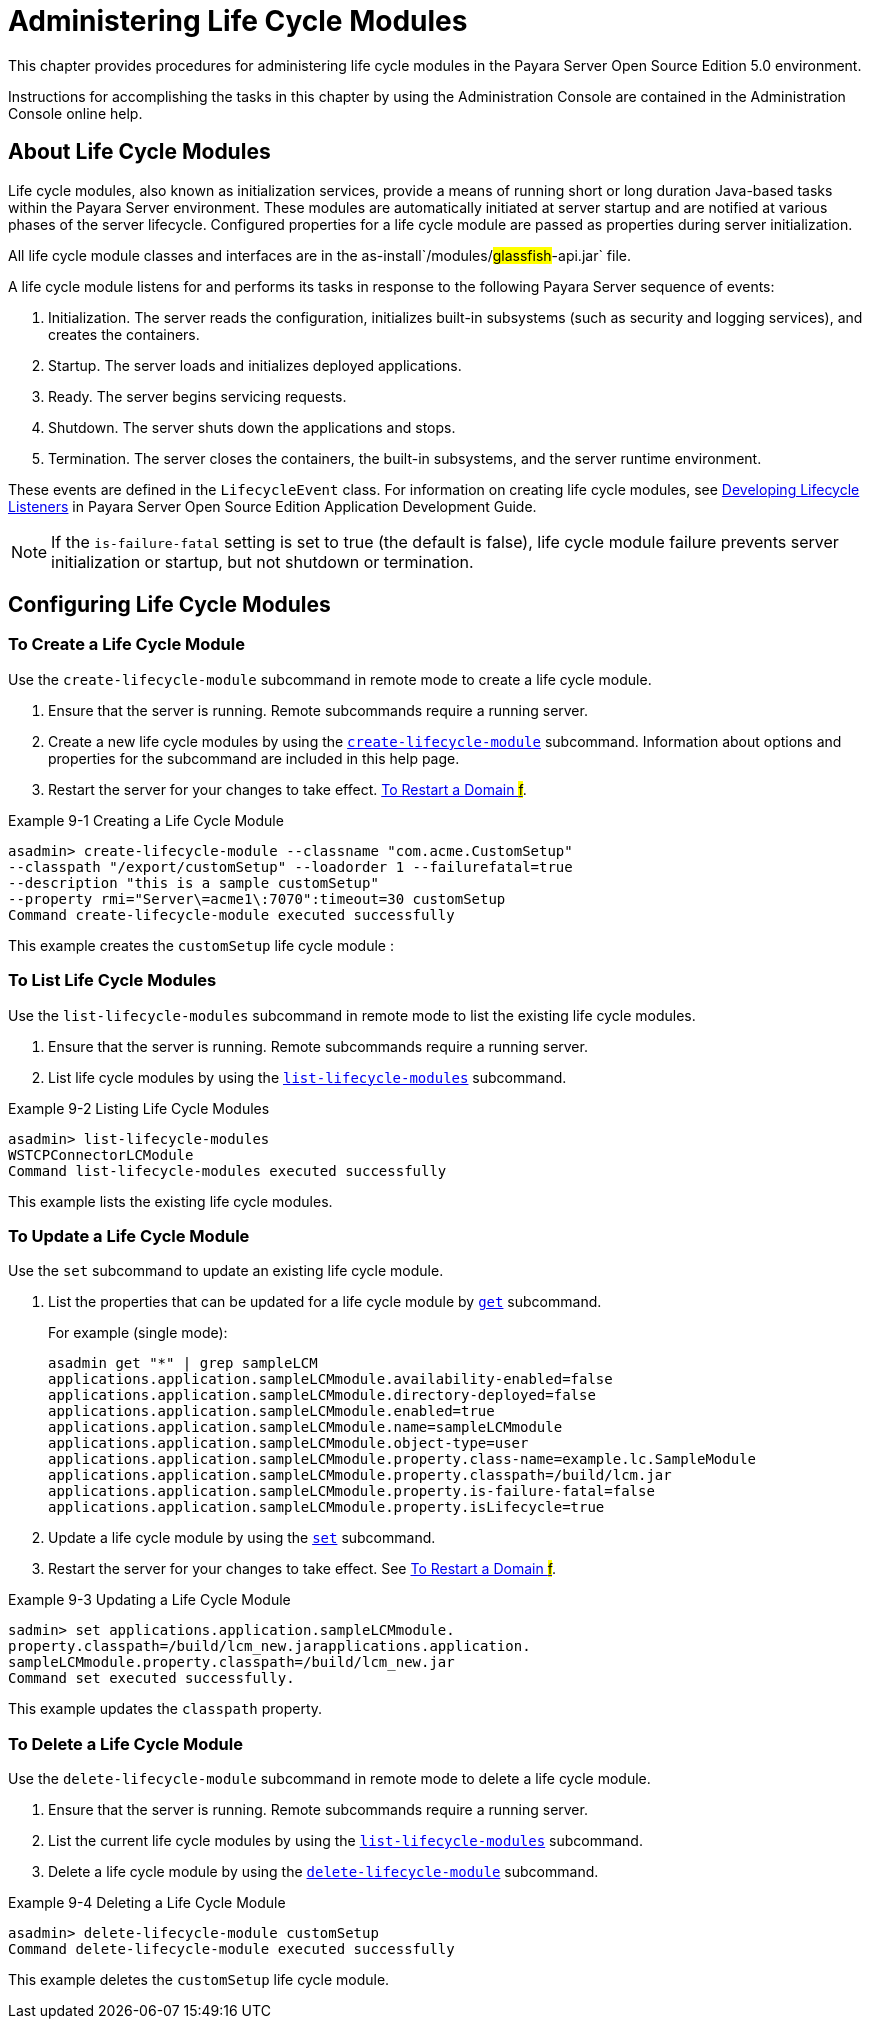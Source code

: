 [[administering-life-cycle-modules]]
= Administering Life Cycle Modules

This chapter provides procedures for administering life cycle modules in the Payara Server Open Source Edition 5.0 environment.

Instructions for accomplishing the tasks in this chapter by using the Administration Console are contained in the Administration Console online help.

[[about-life-cycle-modules]]
== About Life Cycle Modules

Life cycle modules, also known as initialization services, provide a means of running short or long duration Java-based tasks within the Payara Server environment. These modules are automatically initiated at server startup and are notified at various phases of the server lifecycle. Configured properties for a life cycle module are passed as properties during server initialization.

All life cycle module classes and interfaces are in the as-install`/modules/#glassfish#-api.jar` file.

A life cycle module listens for and performs its tasks in response to the following Payara Server sequence of events:

. Initialization. The server reads the configuration, initializes built-in subsystems (such as security and logging services), and creates the containers.
. Startup. The server loads and initializes deployed applications.
. Ready. The server begins servicing requests.
. Shutdown. The server shuts down the applications and stops.
. Termination. The server closes the containers, the built-in subsystems, and the server runtime environment.

These events are defined in the `LifecycleEvent` class. For information on creating life cycle modules, see xref:docs:application-development-guide:lifecycle-listeners.adoc[Developing Lifecycle Listeners] in Payara Server Open Source Edition Application Development Guide.


NOTE: If the `is-failure-fatal` setting is set to true (the default is false), life cycle module failure prevents server initialization or startup, but not shutdown or termination.

[[configuring-life-cycle-modules]]
== Configuring Life Cycle Modules

[[to-create-a-life-cycle-module]]
=== To Create a Life Cycle Module

Use the `create-lifecycle-module` subcommand in remote mode to create a life cycle module.

. Ensure that the server is running. Remote subcommands require a running server.
. Create a new life cycle modules by using the xref:docs:reference-manual:create-lifecycle-module.adoc[`create-lifecycle-module`] subcommand. Information about options and properties for the subcommand are included in this help page.
. Restart the server for your changes to take effect. xref:docs:administration-guide:domains.adoc[To Restart a Domain #f#].

.Example 9-1 Creating a Life Cycle Module
[source,shell]
----
asadmin> create-lifecycle-module --classname "com.acme.CustomSetup" 
--classpath "/export/customSetup" --loadorder 1 --failurefatal=true 
--description "this is a sample customSetup" 
--property rmi="Server\=acme1\:7070":timeout=30 customSetup
Command create-lifecycle-module executed successfully
----
This example creates the `customSetup` life cycle module :

[[to-list-life-cycle-modules]]
=== To List Life Cycle Modules

Use the `list-lifecycle-modules` subcommand in remote mode to list the existing life cycle modules.

. Ensure that the server is running. Remote subcommands require a running server.
. List life cycle modules by using the xref:docs:reference-manual:list-lifecycle-modules.adoc[`list-lifecycle-modules`] subcommand.

.Example 9-2 Listing Life Cycle Modules
[source,shell]
----
asadmin> list-lifecycle-modules
WSTCPConnectorLCModule
Command list-lifecycle-modules executed successfully
----
This example lists the existing life cycle modules.

[[to-update-a-life-cycle-module]]
=== To Update a Life Cycle Module

Use the `set` subcommand to update an existing life cycle module.

. List the properties that can be updated for a life cycle module by xref:docs:reference-manual:get.adoc[`get`] subcommand.
+
.For example (single mode):
[source,shell]
----
asadmin get "*" | grep sampleLCM
applications.application.sampleLCMmodule.availability-enabled=false
applications.application.sampleLCMmodule.directory-deployed=false
applications.application.sampleLCMmodule.enabled=true
applications.application.sampleLCMmodule.name=sampleLCMmodule
applications.application.sampleLCMmodule.object-type=user
applications.application.sampleLCMmodule.property.class-name=example.lc.SampleModule
applications.application.sampleLCMmodule.property.classpath=/build/lcm.jar
applications.application.sampleLCMmodule.property.is-failure-fatal=false
applications.application.sampleLCMmodule.property.isLifecycle=true
----
. Update a life cycle module by using the xref:docs:reference-manual:set.adoc[`set`] subcommand.
. Restart the server for your changes to take effect. See xref:docs:administration-guide:domains.adoc[To Restart a Domain #f#].

.Example 9-3 Updating a Life Cycle Module
[source,shell]
----
sadmin> set applications.application.sampleLCMmodule.
property.classpath=/build/lcm_new.jarapplications.application.
sampleLCMmodule.property.classpath=/build/lcm_new.jar
Command set executed successfully.
----
This example updates the `classpath` property.

[[to-delete-a-life-cycle-module]]
=== To Delete a Life Cycle Module

Use the `delete-lifecycle-module` subcommand in remote mode to delete a life cycle module.

. Ensure that the server is running. Remote subcommands require a running server.
. List the current life cycle modules by using the xref:docs:reference-manual:list-lifecycle-modules.adoc[`list-lifecycle-modules`] subcommand.
. Delete a life cycle module by using the xref:docs:reference-manual:delete-lifecycle-module.adoc[`delete-lifecycle-module`] subcommand.

.Example 9-4 Deleting a Life Cycle Module
[source,shell]
----
asadmin> delete-lifecycle-module customSetup
Command delete-lifecycle-module executed successfully
----
This example deletes the `customSetup` life cycle module.

